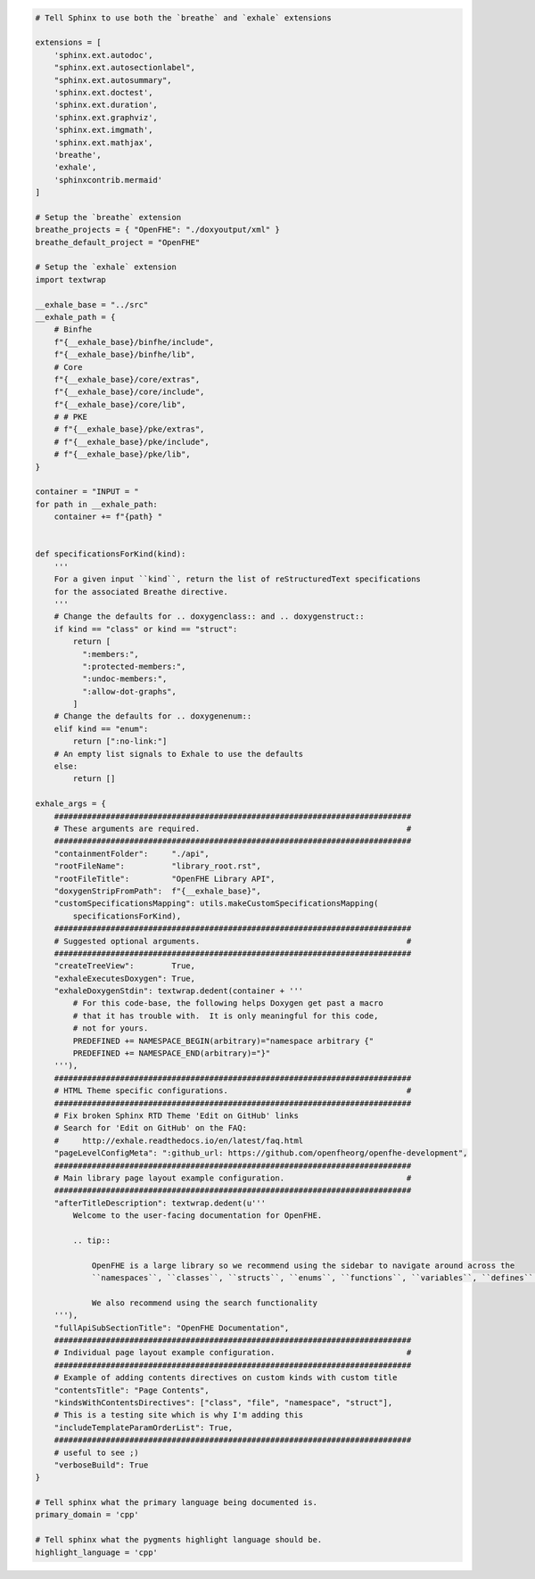 .. code-block:: py

   # Tell Sphinx to use both the `breathe` and `exhale` extensions
   
   extensions = [
       'sphinx.ext.autodoc',
       "sphinx.ext.autosectionlabel",
       "sphinx.ext.autosummary",
       'sphinx.ext.doctest',
       'sphinx.ext.duration',
       'sphinx.ext.graphviz',
       'sphinx.ext.imgmath',
       'sphinx.ext.mathjax',
       'breathe',
       'exhale',
       'sphinxcontrib.mermaid'
   ]
   
   # Setup the `breathe` extension
   breathe_projects = { "OpenFHE": "./doxyoutput/xml" }
   breathe_default_project = "OpenFHE"
   
   # Setup the `exhale` extension
   import textwrap
   
   __exhale_base = "../src"
   __exhale_path = {
       # Binfhe
       f"{__exhale_base}/binfhe/include",
       f"{__exhale_base}/binfhe/lib",
       # Core
       f"{__exhale_base}/core/extras",
       f"{__exhale_base}/core/include",
       f"{__exhale_base}/core/lib",
       # # PKE
       # f"{__exhale_base}/pke/extras",
       # f"{__exhale_base}/pke/include",
       # f"{__exhale_base}/pke/lib",
   }
   
   container = "INPUT = "
   for path in __exhale_path:
       container += f"{path} "
   
   
   def specificationsForKind(kind):
       '''
       For a given input ``kind``, return the list of reStructuredText specifications
       for the associated Breathe directive.
       '''
       # Change the defaults for .. doxygenclass:: and .. doxygenstruct::
       if kind == "class" or kind == "struct":
           return [
             ":members:",
             ":protected-members:",
             ":undoc-members:",
             ":allow-dot-graphs",
           ]
       # Change the defaults for .. doxygenenum::
       elif kind == "enum":
           return [":no-link:"]
       # An empty list signals to Exhale to use the defaults
       else:
           return []
   
   exhale_args = {
       ############################################################################
       # These arguments are required.                                            #
       ############################################################################
       "containmentFolder":     "./api",
       "rootFileName":          "library_root.rst",
       "rootFileTitle":         "OpenFHE Library API",
       "doxygenStripFromPath":  f"{__exhale_base}",
       "customSpecificationsMapping": utils.makeCustomSpecificationsMapping(
           specificationsForKind),
       ############################################################################
       # Suggested optional arguments.                                            #
       ############################################################################
       "createTreeView":        True,
       "exhaleExecutesDoxygen": True,
       "exhaleDoxygenStdin": textwrap.dedent(container + '''
           # For this code-base, the following helps Doxygen get past a macro
           # that it has trouble with.  It is only meaningful for this code,
           # not for yours.
           PREDEFINED += NAMESPACE_BEGIN(arbitrary)="namespace arbitrary {"
           PREDEFINED += NAMESPACE_END(arbitrary)="}"
       '''),
       ############################################################################
       # HTML Theme specific configurations.                                      #
       ############################################################################
       # Fix broken Sphinx RTD Theme 'Edit on GitHub' links
       # Search for 'Edit on GitHub' on the FAQ:
       #     http://exhale.readthedocs.io/en/latest/faq.html
       "pageLevelConfigMeta": ":github_url: https://github.com/openfheorg/openfhe-development",
       ############################################################################
       # Main library page layout example configuration.                          #
       ############################################################################
       "afterTitleDescription": textwrap.dedent(u'''
           Welcome to the user-facing documentation for OpenFHE.
   
           .. tip::
   
               OpenFHE is a large library so we recommend using the sidebar to navigate around across the 
               ``namespaces``, ``classes``, ``structs``, ``enums``, ``functions``, ``variables``, ``defines`` and the ``typedefs``. 
               
               We also recommend using the search functionality
       '''),
       "fullApiSubSectionTitle": "OpenFHE Documentation",
       ############################################################################
       # Individual page layout example configuration.                            #
       ############################################################################
       # Example of adding contents directives on custom kinds with custom title
       "contentsTitle": "Page Contents",
       "kindsWithContentsDirectives": ["class", "file", "namespace", "struct"],
       # This is a testing site which is why I'm adding this
       "includeTemplateParamOrderList": True,
       ############################################################################
       # useful to see ;)
       "verboseBuild": True
   }
   
   # Tell sphinx what the primary language being documented is.
   primary_domain = 'cpp'
   
   # Tell sphinx what the pygments highlight language should be.
   highlight_language = 'cpp'

